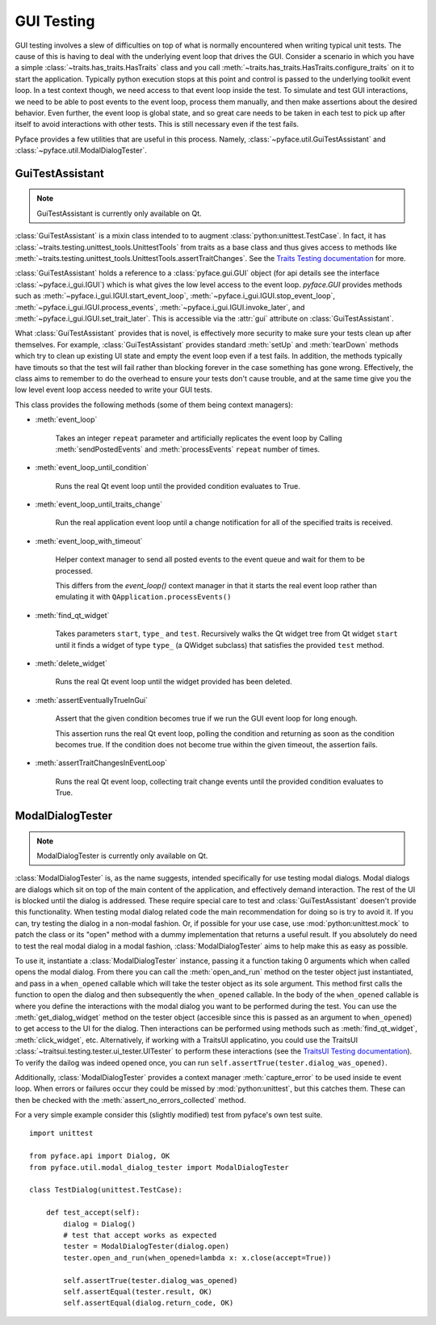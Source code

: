 .. _testing:

===========
GUI Testing
===========

GUI testing involves a slew of difficulties on top of what is normally
encountered when writing typical unit tests. The cause of this is having to
deal with the underlying event loop that drives the GUI. Consider a scenario
in which you have a simple :class:`~traits.has_traits.HasTraits` class and you call
:meth:`~traits.has_traits.HasTraits.configure_traits` on it to start the application. Typically python
execution stops at this point and control is passed to the underlying toolkit
event loop. In a test context though, we need access to that event loop inside
the test. To simulate and test GUI interactions, we need to be able to post
events to the event loop, process them manually, and then make assertions about
the desired behavior. Even further, the event loop is global state, and so
great care needs to be taken in each test to pick up after itself to avoid
interactions with other tests. This is still necessary even if the test fails. 

Pyface provides a few utilities that are useful in this process.  Namely,
:class:`~pyface.util.GuiTestAssistant` and
:class:`~pyface.util.ModalDialogTester`.


GuiTestAssistant
================

.. note::

   GuiTestAssistant is currently only available on Qt.

:class:`GuiTestAssistant` is a mixin class intended to to augment
:class:`python:unittest.TestCase`. In fact, it has
:class:`~traits.testing.unittest_tools.UnittestTools` from traits as a base
class and thus gives access to methods like
:meth:`~traits.testing.unittest_tools.UnittestTools.assertTraitChanges`. See the
`Traits Testing documentation <https://docs.enthought.com/traits/traits_user_manual/testing.html#testing>`_
for more. 

:class:`GuiTestAssistant` holds a reference to a :class:`pyface.gui.GUI` object
(for api details see the interface :class:`~pyface.i_gui.IGUI`) which is what
gives the low level access to the event loop. `pyface.GUI` provides methods such as
:meth:`~pyface.i_gui.IGUI.start_event_loop`,
:meth:`~pyface.i_gui.IGUI.stop_event_loop`,
:meth:`~pyface.i_gui.IGUI.process_events`,
:meth:`~pyface.i_gui.IGUI.invoke_later`, and
:meth:`~pyface.i_gui.IGUI.set_trait_later`. This is accessible via the
:attr:`gui` attribute on :class:`GuiTestAssistant`.

What :class:`GuiTestAssistant` provides that is novel, is effectively more
security to make sure your tests clean up after themselves.  For example,
:class:`GuiTestAssistant` provides standard :meth:`setUp` and :meth:`tearDown`
methods which try to clean up existing UI state and empty the event loop even
if a test fails.  In addition, the methods typically have timouts so that the
test will fail rather than blocking forever in the case something has gone
wrong. Effectively, the class aims to remember to do the overhead to ensure
your tests don't cause trouble, and at the same time give you the low level
event loop access needed to write your GUI tests.


This class provides the following methods (some of them being context managers):

- :meth:`event_loop`
  
    Takes an integer ``repeat`` parameter and artificially replicates the event
    loop by Calling :meth:`sendPostedEvents` and :meth:`processEvents` ``repeat``
    number of times.

- :meth:`event_loop_until_condition`

    Runs the real Qt event loop until the provided condition evaluates to True.

- :meth:`event_loop_until_traits_change`

    Run the real application event loop until a change notification for all of
    the specified traits is received.

- :meth:`event_loop_with_timeout`

    Helper context manager to send all posted events to the event queue
    and wait for them to be processed.

    This differs from the `event_loop()` context manager in that it
    starts the real event loop rather than emulating it with
    ``QApplication.processEvents()``

- :meth:`find_qt_widget`

    Takes parameters ``start``, ``type_`` and ``test``. Recursively walks the Qt
    widget tree from Qt widget ``start`` until it finds a widget of type ``type_``
    (a QWidget subclass) that satisfies the provided ``test`` method.

- :meth:`delete_widget`

    Runs the real Qt event loop until the widget provided has been
    deleted.

- :meth:`assertEventuallyTrueInGui` 

    Assert that the given condition becomes true if we run the GUI
    event loop for long enough.

    This assertion runs the real Qt event loop, polling the condition
    and returning as soon as the condition becomes true. If the condition
    does not become true within the given timeout, the assertion fails.

- :meth:`assertTraitChangesInEventLoop`

    Runs the real Qt event loop, collecting trait change events until
    the provided condition evaluates to True.

.. TODO: Add example test code

ModalDialogTester
=================

.. note::

   ModalDialogTester is currently only available on Qt.

:class:`ModalDialogTester` is, as the name suggests, intended specifically for
use testing modal dialogs. Modal dialogs are dialogs which sit on top of the 
main content of the application, and effectively demand interaction.  The
rest of the UI is blocked until the dialog is addressed. These require special
care to test and :class:`GuiTestAssistant` doesen't provide this functionality.
When testing modal dialog related code the main recommendation for doing so is
try to avoid it. If you can, try testing the dialog in a non-modal fashion. Or,
if possible for your use case, use :mod:`python:unittest.mock` to patch the
class or its "open" method with a dummy implementation that returns a useful
result. If you absolutely do need to test the real modal dialog in a modal
fashion, :class:`ModalDialogTester` aims to help make this as easy as possible.

To use it, instantiate a :class:`ModalDialogTester` instance, passing it a
function taking 0 arguments which when called opens the modal dialog. From
there you can call the :meth:`open_and_run` method on the tester object just
instantiated, and pass in a ``when_opened`` callable which will take the tester
object as its sole argument. This method first calls the function to open the
dialog and then subsequently the ``when_opened`` callable.  In the body of the
``when_opened`` callable is where you define the interactions with the modal
dialog you want to be performed during the test. You can use the
:meth:`get_dialog_widget` method on the tester object (accesible since this is
passed as an argument to ``when_opened``) to get access to the UI for the
dialog. Then interactions can be performed using methods such as
:meth:`find_qt_widget`, :meth:`click_widget`, etc. Alternatively, if working
with a TraitsUI applicatino, you could use the TraitsUI
:class:`~traitsui.testing.tester.ui_tester.UITester` to perform these interactions (see the
`TraitsUI Testing documentation <https://docs.enthought.com/traitsui/traitsui_user_manual/testing.html>`_).
To verify the dailog was indeed opened once, you can run
``self.assertTrue(tester.dialog_was_opened)``.

Additionally, :class:`ModalDialogTester` provides a context manager
:meth:`capture_error` to be used inside te event loop. When errors or failures
occur they could be missed by :mod:`python:unittest`, but this catches them.
These can then be checked with the :meth:`assert_no_errors_collected` method.

For a very simple example consider this (slightly modified) test from pyface's
own test suite.

::

    import unittest

    from pyface.api import Dialog, OK
    from pyface.util.modal_dialog_tester import ModalDialogTester

    class TestDialog(unittest.TestCase):

        def test_accept(self):
            dialog = Dialog()
            # test that accept works as expected
            tester = ModalDialogTester(dialog.open)
            tester.open_and_run(when_opened=lambda x: x.close(accept=True))

            self.assertTrue(tester.dialog_was_opened)
            self.assertEqual(tester.result, OK)
            self.assertEqual(dialog.return_code, OK)
